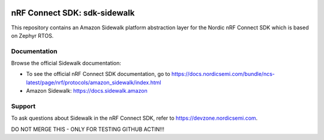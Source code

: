 .. image:: https://github.com/nrfconnect/sdk-sidewalk/actions/workflows/on-commit.yml/badge.svg?branch=main
 :target: https://github.com/nrfconnect/sdk-sidewalk/actions/workflows/on-commit.yml

nRF Connect SDK: sdk-sidewalk
#############################

This repository contains an Amazon Sidewalk platform abstraction layer for the Nordic nRF Connect SDK which is based on Zephyr RTOS.

Documentation
*************

Browse the official Sidewalk documentation:

* To see the official nRF Connect SDK documentation, go to https://docs.nordicsemi.com/bundle/ncs-latest/page/nrf/protocols/amazon_sidewalk/index.html

* Amazon Sidewalk: https://docs.sidewalk.amazon

Support
*******

To ask questions about Sidewalk in the nRF Connect SDK, refer to https://devzone.nordicsemi.com.


DO NOT MERGE THIS - ONLY FOR TESTING GITHUB ACTIN!!!
